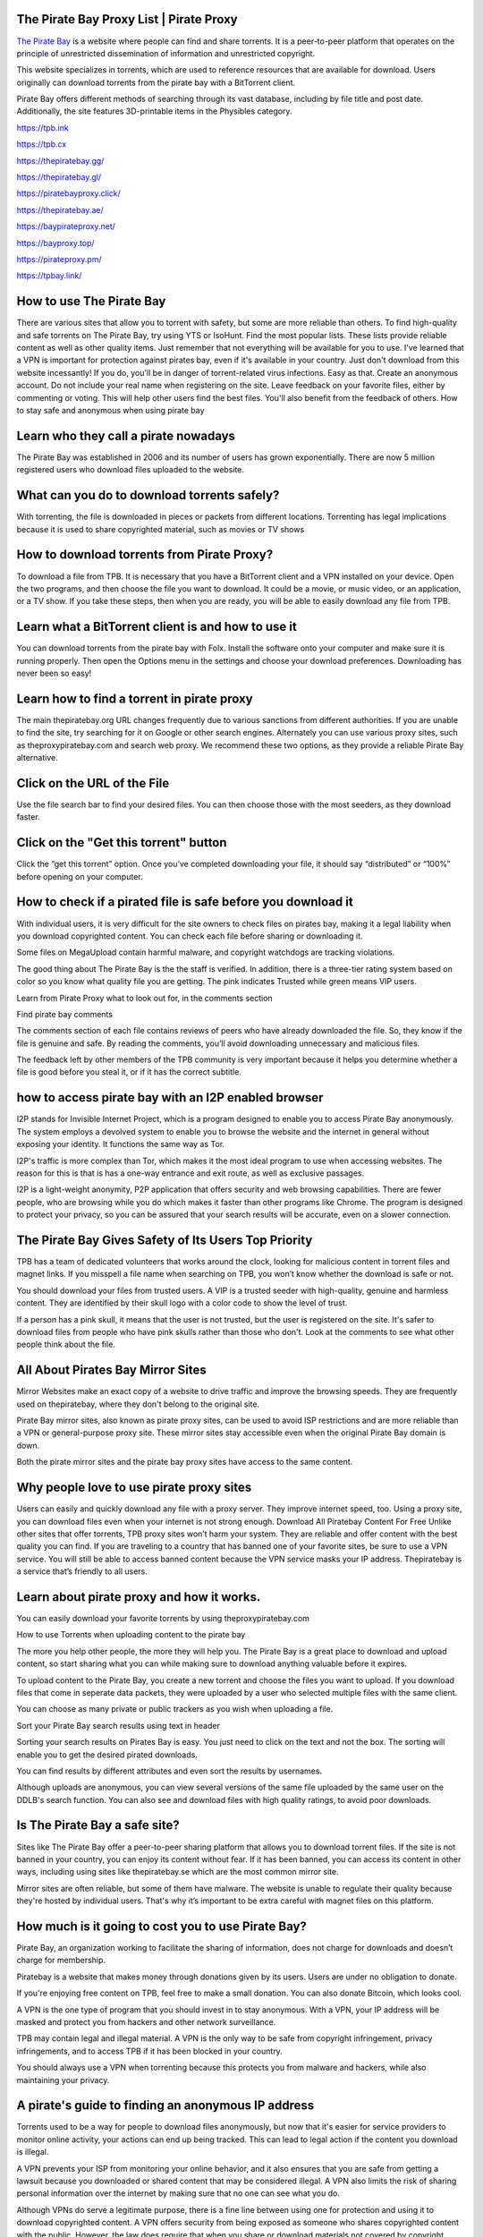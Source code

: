 The Pirate Bay Proxy List | Pirate Proxy 
========================================================
`The Pirate Bay <https://theproxypiratebay.com/>`__ is a website where people can find and share torrents. It is a peer-to-peer platform that operates on the principle of unrestricted dissemination of information and unrestricted copyright.

This website specializes in torrents, which are used to reference resources that are available for download. Users originally can download torrents from the pirate bay with a BitTorrent client.

Pirate Bay offers different methods of searching through its vast database, including by file title and post date. Additionally, the site features 3D-printable items in the Physibles category.

https://tpb.ink

https://tpb.cx

https://thepiratebay.gg/

https://thepiratebay.gl/

https://piratebayproxy.click/

https://thepiratebay.ae/

https://baypirateproxy.net/

https://bayproxy.top/

https://pirateproxy.pm/

https://tpbay.link/

How to use The Pirate Bay
========================================================
There are various sites that allow you to torrent with safety, but some are more reliable than others. To find high-quality and safe torrents on The Pirate Bay, try using YTS or IsoHunt.
Find the most popular lists. These lists provide reliable content as well as other quality items. Just remember that not everything will be available for you to use.
I've learned that a VPN is important for protection against pirates bay, even if it's available in your country.
Just don't download from this website incessantly! If you do, you'll be in danger of torrent-related virus infections. Easy as that.
Create an anonymous account. Do not include your real name when registering on the site.
Leave feedback on your favorite files, either by commenting or voting. This will help other users find the best files. You'll also benefit from the feedback of others.
How to stay safe and anonymous when using pirate bay


Learn who they call a pirate nowadays
========================================================
The Pirate Bay was established in 2006 and its number of users has grown exponentially. There are now 5 million registered users who download files uploaded to the website.



What can you do to download torrents safely?
========================================================
With torrenting, the file is downloaded in pieces or packets from different locations. Torrenting has legal implications because it is used to share copyrighted material, such as movies or TV shows



How to download torrents from Pirate Proxy?
========================================================
To download a file from TPB. It is necessary that you have a BitTorrent client and a VPN installed on your device. Open the two programs, and then choose the file you want to download. It could be a movie, or music video, or an application, or a TV show. If you take these steps, then when you are ready, you will be able to easily download any file from TPB.

Learn what a BitTorrent client is and how to use it
========================================================
You can download torrents from the pirate bay with Folx. Install the software onto your computer and make sure it is running properly. Then open the Options menu in the settings and choose your download preferences. Downloading has never been so easy!

Learn how to find a torrent in pirate proxy
========================================================
The main thepiratebay.org URL changes frequently due to various sanctions from different authorities. If you are unable to find the site, try searching for it on Google or other search engines. Alternately you can use various proxy sites, such as theproxypiratebay.com and search web proxy. We recommend these two options, as they provide a reliable Pirate Bay alternative.

Click on the URL of the File
========================================================
Use the file search bar to find your desired files. You can then choose those with the most seeders, as they download faster.

Click on the "Get this torrent" button
========================================================
Click the “get this torrent” option. Once you’ve completed downloading your file, it should say “distributed” or “100%” before opening on your computer.



How to check if a pirated file is safe before you download it
========================================================
With individual users, it is very difficult for the site owners to check files on pirates bay, making it a legal liability when you download copyrighted content. You can check each file before sharing or downloading it.

Some files on MegaUpload contain harmful malware, and copyright watchdogs are tracking violations.

The good thing about The Pirate Bay is the the staff is verified. In addition, there is a three-tier rating system based on color so you know what quality file you are getting. The pink indicates Trusted while green means VIP users.

Learn from Pirate Proxy what to look out for, in the comments section

Find pirate bay comments

The comments section of each file contains reviews of peers who have already downloaded the file. So, they know if the file is genuine and safe. By reading the comments, you’ll avoid downloading unnecessary and malicious files.

The feedback left by other members of the TPB community is very important because it helps you determine whether a file is good before you steal it, or if it has the correct subtitle.



how to access pirate bay with an I2P enabled browser
========================================================
I2P stands for Invisible Internet Project, which is a program designed to enable you to access Pirate Bay anonymously. The system employs a devolved system to enable you to browse the website and the internet in general without exposing your identity. It functions the same way as Tor.

I2P's traffic is more complex than Tor, which makes it the most ideal program to use when accessing websites. The reason for this is that is has a one-way entrance and exit route, as well as exclusive passages.

I2P is a light-weight anonymity, P2P application that offers security and web browsing capabilities. There are fewer people, who are browsing while you do which makes it faster than other programs like Chrome. The program is designed to protect your privacy, so you can be assured that your search results will be accurate, even on a slower connection.



The Pirate Bay Gives Safety of Its Users Top Priority
========================================================
TPB has a team of dedicated volunteers that works around the clock, looking for malicious content in torrent files and magnet links. If you misspell a file name when searching on TPB, you won’t know whether the download is safe or not.

You should download your files from trusted users. A VIP is a trusted seeder with high-quality, genuine and harmless content. They are identified by their skull logo with a color code to show the level of trust.

If a person has a pink skull, it means that the user is not trusted, but the user is registered on the site. It's safer to download files from people who have pink skulls rather than those who don't. Look at the comments to see what other people think about the file.



All About Pirates Bay Mirror Sites
========================================================
Mirror Websites make an exact copy of a website to drive traffic and improve the browsing speeds. They are frequently used on thepiratebay, where they don't belong to the original site.

Pirate Bay mirror sites, also known as pirate proxy sites, can be used to avoid ISP restrictions and are more reliable than a VPN or general-purpose proxy site. These mirror sites stay accessible even when the original Pirate Bay domain is down.

Both the pirate mirror sites and the pirate bay proxy sites have access to the same content.



Why people love to use pirate proxy sites
========================================================
Users can easily and quickly download any file with a proxy server. They improve internet speed, too.
Using a proxy site, you can download files even when your internet is not strong enough.
Download All Piratebay Content For Free
Unlike other sites that offer torrents, TPB proxy sites won’t harm your system. They are reliable and offer content with the best quality you can find.
If you are traveling to a country that has banned one of your favorite sites, be sure to use a VPN service. You will still be able to access banned content because the VPN service masks your IP address.
Thepiratebay is a service that’s friendly to all users.


Learn about pirate proxy and how it works.
========================================================
You can easily download your favorite torrents by using theproxypiratebay.com

How to use Torrents when uploading content to the pirate bay

The more you help other people, the more they will help you. The Pirate Bay is a great place to download and upload content, so start sharing what you can while making sure to download anything valuable before it expires.

To upload content to the Pirate Bay, you create a new torrent and choose the files you want to upload. If you download files that come in seperate data packets, they were uploaded by a user who selected multiple files with the same client.

You can choose as many private or public trackers as you wish when uploading a file.

Sort your Pirate Bay search results using text in header

Sorting your search results on Pirates Bay is easy. You just need to click on the text and not the box. The sorting will enable you to get the desired pirated downloads.

You can find results by different attributes and even sort the results by usernames.

Although uploads are anonymous, you can view several versions of the same file uploaded by the same user on the DDLB's search function. You can also see and download files with high quality ratings, to avoid poor downloads.



Is The Pirate Bay a safe site?
========================================================
Sites like The Pirate Bay offer a peer-to-peer sharing platform that allows you to download torrent files. If the site is not banned in your country, you can enjoy its content without fear. If it has been banned, you can access its content in other ways, including using sites like thepiratebay.se which are the most common mirror site.

Mirror sites are often reliable, but some of them have malware. The website is unable to regulate their quality because they're hosted by individual users. That's why it’s important to be extra careful with magnet files on this platform.



How much is it going to cost you to use Pirate Bay?
========================================================
Pirate Bay, an organization working to facilitate the sharing of information, does not charge for downloads and doesn’t charge for membership.

Piratebay is a website that makes money through donations given by its users. Users are under no obligation to donate.

If you're enjoying free content on TPB, feel free to make a small donation. You can also donate Bitcoin, which looks cool.

A VPN is the one type of program that you should invest in to stay anonymous. With a VPN, your IP address will be masked and protect you from hackers and other network surveillance.

TPB may contain legal and illegal material. A VPN is the only way to be safe from copyright infringement, privacy infringements, and to access TPB if it has been blocked in your country.

You should always use a VPN when torrenting because this protects you from malware and hackers, while also maintaining your privacy.



A pirate's guide to finding an anonymous IP address
========================================================
Torrents used to be a way for people to download files anonymously, but now that it's easier for service providers to monitor online activity, your actions can end up being tracked. This can lead to legal action if the content you download is illegal.

A VPN prevents your ISP from monitoring your online behavior, and it also ensures that you are safe from getting a lawsuit because you downloaded or shared content that may be considered illegal. A VPN also limits the risk of sharing personal information over the internet by making sure that no one can see what you do.

Although VPNs do serve a legitimate purpose, there is a fine line between using one for protection and using it to download copyrighted content. A VPN offers security from being exposed as someone who shares copyrighted content with the public. However, the law does require that when you share or download materials not covered by copyright protections, you are doing so at your own time and risk.



Top 10 Best VPNs For Torrenting And Privacy
========================================================


If you're one of those many people that torrents your favorite TV, movies and music through file sharing sites like uTorrent, qBittorrent or BitTorrent then you need to be careful. ISPs can monitor these activities and give them a warning or take legal action if they are caught. By connecting to a VPN before you start downloading your pirated content, it will hide your online activity and make it near impossible for ISPs to monitor what you're up to.

NordVPN
NordVPN is one of the best VPNs for torrenting and privacy. It has a strict no-logs policy, which means that your data is never stored or monitored. NordVPN also uses military grade encryption, which helps to keep your data safe from hackers. NordVPN has a kill switch, which will disconnect you from the internet if your VPN connection is lost. This prevents your data from being exposed. NordVPN also allows you to connect to up to six devices at the same time.

NordVPN is a great choice for torrenting and privacy. It has all of the features that you need to keep your data safe and secure.



Private Internet Access (PIA)
========================================================
If you're looking for a VPN that will keep your torrenting activities private, then Private Internet Access (PIA) is a great option. PIA encrypts all of the data that you send and receive while using their service. This means that your ISP or anyone else who might be snooping on your traffic will not be able to see what you're doing.

PIA also has a strict no-logs policy, which means that they do not keep any records of the websites you visit or the files you download. This is important for privacy, as it means that even if someone were to obtain your PIA logs, they would not be able to see what you have been up to.

Finally, PIA offers speeds that are fast enough for torrenting. They have servers in over 30 countries, so you should be able to find a server close to you for optimal speeds.



IPvanish
========================================================
1. IPvanish is a great VPN for torrenting and privacy. It has a no logs policy, so your activities are never recorded. Additionally, it has strong encryption that will keep your data safe from prying eyes.

2. NordVPN is another great option for torrenting and privacy. It also has a no logs policy. In addition, it has an automatic kill switch that will prevent your data from being exposed if the VPN connection is lost.

3. ExpressVPN is another excellent choice for torrenting and privacy. It has a no logs policy and uses military grade encryption. Additionally, it has a built-in speed test so you can always ensure you're getting the best possible speeds.

4. CyberGhost is another great VPN for torrenting and privacy. It offers a no logs policy, strong encryption, and a 45-day money back guarantee.

5. PrivateVPN is the last VPN on our list but it's definitely not the least! It has a no logs policy, strong encryption, and supports up to 6 devices simultaneously.



ExpressVPN
ExpressVPN is one of the best VPNs for torrenting and privacy. It has a strong encryption that will keep your data safe and secure. ExpressVPN also has a no-logging policy, which means that your data will not be tracked or monitored. Additionally, it has a kill switch, which will disconnect you from the internet if your VPN connection is lost. This helps to prevent your data from being exposed.

ExpressVPN is also fast and has unlimited bandwidth. This means that you can torrent as much as you want without worrying about slowing down your connection. Additionally, it has servers in over 90 countries, so you can always find a server that is close to you.

Overall, ExpressVPN is one of the best VPNs for torrenting and privacy. Its strong encryption, no-logging policy, and kill switch make it a great choice for those who want to keep their data safe and secure.



Ivacy VPN
========================================================
Ivacy VPN is one of the best VPNs for torrenting and privacy. It offers a wide range of features that make it ideal for both activities.

Ivacy VPN has military grade encryption, which ensures that your data is completely safe from prying eyes. It also has a kill switch, which protects you from accidentally revealing your identity while torrenting. Ivacy VPN also allows you to torrent on all major platforms, including Windows, Mac, Linux, and Android.

Ivacy VPN is also one of the most affordable VPNs on the market. It offers a variety of pricing options that make it accessible to everyone. Additionally, Ivacy VPN offers a 7-day money back guarantee, so you can try it risk-free.

Overall, Ivacy VPN is an excellent choice for both torrenting and privacy. It offers a wide range of features at an affordable price.



Hotspot shield VPN
========================================================
Hotspot Shield is one of the best VPNs for both torrenting and privacy. It offers a fast and reliable service with military grade encryption. This makes it ideal for users who want to keep their data safe and secure. Hotspot Shield also has a no log policy, meaning that your data will never be stored or monitored.

Hotspot Shield is available for both Windows and MacOS. It can be used on up to 5 devices simultaneously. Hotspot Shield offers a free version of its service, as well as a premium version with additional features.

 Overall, Hotspot Shield is an excellent VPN for both torrenting and privacy. It offers a fast and reliable service with military grade encryption. Its no log policy ensures that your data will never be stored or monitored. Hotspot Shield is available for both Windows and MacOS.



PureVPN
========================================================
PureVPN is one of the best VPNs for both torrenting and privacy. It has over 2,000 servers in 140 countries, so you can always find a server that meets your needs. PureVPN also offers a variety of security features, including military grade encryption and a strict no logs policy. This means that your data will always be safe when you use PureVPN. In addition, PureVPN has a kill switch feature that will automatically disconnect you from the internet if your VPN connection is lost. This helps to keep your data safe even if your VPN connection is interrupted. Overall, PureVPN is an excellent choice for both torrenting and privacy.



Avira Phantom VPN
========================================================
Avira Phantom VPN is a popular choice for people who want to torrent anonymously. This VPN encrypts all of your traffic and routes it through a server in another country. This makes it difficult for anyone to track your activity or see what you are doing.

Avira Phantom VPN also offers a number of other features that make it a good choice for privacy-conscious torrent users. It has a kill switch that prevents your traffic from being exposed if the VPN connection is lost. It also offers DNS leak protection to ensure that your DNS queries are not exposed.

Overall, Avira Phantom VPN is a great choice for people who want to torrent anonymously and protect their privacy.



SurfEasy
========================================================
SurfEasy is one of the best VPNs for torrenting and privacy. It has a strong encryption that will keep your data safe from prying eyes. It also has a no-log policy, which means that your data will not be tracked or monitored.

 SurfEasy is also one of the fastest VPNs on the market. This is important for torrenting, as you want to be able to download files quickly. It also has a wide range of servers, so you can always find a server that is fast and reliable.

 Overall, SurfEasy is a great choice for those who are looking for a VPN for torrenting and privacy. It has strong encryption, a no-log policy, and is one of the fastest VPNs on the market.



TunnelBear VPN
========================================================
If you're looking for a VPN that provides good security and privacy for torrenting, TunnelBear is a great option. This VPN has strong encryption and keeps no logs of user activity. It's also one of the few VPNs that has been independently audited to ensure that it meets its privacy promises.

TunnelBear is a great choice for torrenting for several reasons. First, as mentioned above, it has strong encryption to protect your privacy. Second, it offers a strict no-logs policy, meaning that your activity is never recorded or shared with anyone. Third, it's one of the few VPNs that has undergone an independent audit. This means that you can be confident that the service is living up to its privacy promises.

If you're looking for a reliable and private VPN for torrenting, TunnelBear is a great option.



How to access pirate bay on mobile
========================================================
People watch their favorite content on the pirate bay using mobile devices because they carry them everywhere. Since the number of people downloading pirated movies and tv shows on their mobile devices is increasing exponentially, it's an easy way to watch what you want, when you want.

Initially, users of The Pirate Bay could only access it on a desktop. In 2014, the developers created a site that can be accessed on mobile devices too.

The site has both a mobile site and a desktop site, which utilize the same design.

Today, Apple devices are difficult to access Pirate Bay. To have access you must jailbreak your iOS device. Android devices on the other hand adapt easily to various torrents so you can download securely from your pirate bay remotely.

The developer of thepiratebay also created a way for its users to bookmarks their favorite torrents from their phone. With RSSbay, you can keep up with your favorite torrents without having to constantly visit a website.



How to find files on Pirate Bay using categories
========================================================
List of The Pirate Bay's Categories
Piratebay offers an easy way to find the files you want with different categorized results. You can refine your search by opening the subcategories in each main category. For instance, a search for Movies would turn up subcategories such as Movies, Music, TV Shows, Movies DVDR, Movie Clips, Shows and HD Movies.

If you can’t find what you’re looking for by browsing thepiratebays homepage, navigate to the Other category. Within this category, you will find resources like Textbooks and Documentaries.

You are responsible for the consequences that may arise from downloading content downloaded from The Pirate Bay.


learn about how you can use a pirate proxy
========================================================
When you search for a torrent on pirate bay, you'll be given a list of files that have that name. The list is divided into one column labeled SE which means seeders and the other one is LE (leechers). A seeder will have the torrent file you are trying to download, while leechers are people who want to download that file.

For faster downloads, pick torrent files with more seeders and less leechers. If a file has 400 SE it means that there are 400 people on your network who have the file and if the files has 400 LE it means that there are 400 users trying to download that file.

Transferring a file with 10 seeders and 100 leechers may take a few days as opposed to one or two hours as long as your internet is up-to-date.

Different torrent files can have different sizes, with their quality as the main factor. For example, YouTube videos come in various quality options, and installing additional tools that come with application downloads can increase their size. To avoid this issue, choose the smallest file possible.

The section of Pirate Bay called the comments area is where you can find out how other commenters feel about the torrent before downloading it.



How to become a contributor on TPB
Open your account on Pirate Bay
Once you are logged in, find the Upload link below the home page.
Find the file you want to upload.
Name your file and title it in order to make it easier to find the document after you upload it.
Pirate Bay offers proxies and VPNs to access torrent content
Learn how to anonymously share content on the internet
Hide your online activity from prying eyes and bypass a website's login requirement with a pirate browser
Note: It is not necessary that you share your personal info on the pirates bay, as you can still connect your files to a wallets without revealing your identity.


How often is the pirate bay unavailable?
========================================================
The pirate bay is not available in some regions. The time it’s inaccessible depends on the location. For instance, the pirate bay may be banned from using your region.

When your government blocks a site such as Pirate Bay, you have to rely on less know-how or purchasing VPN services to be able to access the site. However, this relies on an internet service provider that does not block access.

Mirror sites help in case TPB has been blocked. But some authorities block even pirate bay proxy sites. So, if you want to find the best mirror site, you will have to do some more research.

If the website is down, it could be because of a server overload. This occurs when too many people are trying to access the webpage and webpage’s response slows due to a digital jam. You should wait for the digital jam to resolve itself.



Why should I use a VPN with thepiratebay?
========================================================
There is a platform called The Pirate Bay that lets users share files through their network, and it offers content of many different types such as movies, TV shows, music, and applications. It doesn’t promote any illegal sharing of content.

For this reason, The Pirate Bay is not responsible for any copyrighted content that is shared on their site. This means you are responsible for your own security when using the site. That’s why it is advisable to access or download content through a VPN. This will save you from hassles associated with torrenting.



Why safe browsing is important
========================================================
Without any protection, your ISP is able to monitor you on the internet. They can see what sites you go on and know when you visit pirate sites like TPB. This is risky especially if your country has banned sites that are hosting content illegally, like TPB.

With a VPN, you can protect yourself by encrypting your data. You can also get around restrictions on pirate bay to find quality content.



Can you be prosecuted for downloading non-copyrighted files on The Pirate Bay?
========================================================
Once a file is copyrighted, it suggests that you cannot download it without the permission of the originator. The originator controls the rights to a limited period of time before revealing their work, so downloading such a file without their permission would be deemed an infringement. Failure to do so will result in being considered as violating the rights of the owner.

Without any copyright information on the file, it's impossible to know if the creator doesn't want you to distribute their files. The one way to know for sure is by checking their social media pages or website for any copyright information.



Is The Pirate Bay a Good Source for Movies?
========================================================
Users have to find out the quality of files on pirate bay by reading users' reviews, as there is no way to tell beforehand. If the quality is good, other users will leave positive comments.
